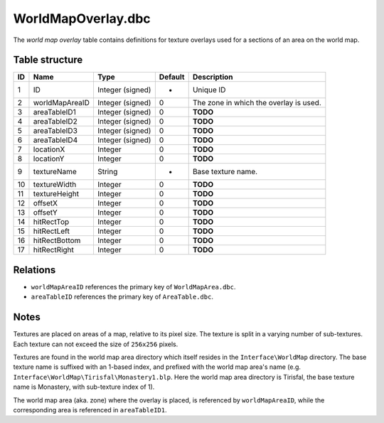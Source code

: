.. _file-formats-dbc-worldmapoverlay:

===================
WorldMapOverlay.dbc
===================

The *world map overlay* table contains definitions for texture overlays
used for a sections of an area on the world map.

Table structure
---------------

+------+------------------+--------------------+-----------+------------------------------------------+
| ID   | Name             | Type               | Default   | Description                              |
+======+==================+====================+===========+==========================================+
| 1    | ID               | Integer (signed)   | -         | Unique ID                                |
+------+------------------+--------------------+-----------+------------------------------------------+
| 2    | worldMapAreaID   | Integer (signed)   | 0         | The zone in which the overlay is used.   |
+------+------------------+--------------------+-----------+------------------------------------------+
| 3    | areaTableID1     | Integer (signed)   | 0         | **TODO**                                 |
+------+------------------+--------------------+-----------+------------------------------------------+
| 4    | areaTableID2     | Integer (signed)   | 0         | **TODO**                                 |
+------+------------------+--------------------+-----------+------------------------------------------+
| 5    | areaTableID3     | Integer (signed)   | 0         | **TODO**                                 |
+------+------------------+--------------------+-----------+------------------------------------------+
| 6    | areaTableID4     | Integer (signed)   | 0         | **TODO**                                 |
+------+------------------+--------------------+-----------+------------------------------------------+
| 7    | locationX        | Integer            | 0         | **TODO**                                 |
+------+------------------+--------------------+-----------+------------------------------------------+
| 8    | locationY        | Integer            | 0         | **TODO**                                 |
+------+------------------+--------------------+-----------+------------------------------------------+
| 9    | textureName      | String             | -         | Base texture name.                       |
+------+------------------+--------------------+-----------+------------------------------------------+
| 10   | textureWidth     | Integer            | 0         | **TODO**                                 |
+------+------------------+--------------------+-----------+------------------------------------------+
| 11   | textureHeight    | Integer            | 0         | **TODO**                                 |
+------+------------------+--------------------+-----------+------------------------------------------+
| 12   | offsetX          | Integer            | 0         | **TODO**                                 |
+------+------------------+--------------------+-----------+------------------------------------------+
| 13   | offsetY          | Integer            | 0         | **TODO**                                 |
+------+------------------+--------------------+-----------+------------------------------------------+
| 14   | hitRectTop       | Integer            | 0         | **TODO**                                 |
+------+------------------+--------------------+-----------+------------------------------------------+
| 15   | hitRectLeft      | Integer            | 0         | **TODO**                                 |
+------+------------------+--------------------+-----------+------------------------------------------+
| 16   | hitRectBottom    | Integer            | 0         | **TODO**                                 |
+------+------------------+--------------------+-----------+------------------------------------------+
| 17   | hitRectRight     | Integer            | 0         | **TODO**                                 |
+------+------------------+--------------------+-----------+------------------------------------------+

Relations
---------

-  ``worldMapAreaID`` references the primary key of
   ``WorldMapArea.dbc``.
-  ``areaTableID`` references the primary key of ``AreaTable.dbc``.

Notes
-----

Textures are placed on areas of a map, relative to its pixel size. The
texture is split in a varying number of sub-textures. Each texture can
not exceed the size of ``256x256`` pixels.

Textures are found in the world map area directory which itself resides
in the ``Interface\WorldMap`` directory. The base texture name is
suffixed with an 1-based index, and prefixed with the world map area's
name (e.g. ``Interface\WorldMap\Tirisfal\Monastery1.blp``. Here the
world map area directory is Tirisfal, the base texture name is
Monastery, with sub-texture index of 1).

The world map area (aka. zone) where the overlay is placed, is
referenced by ``worldMapAreaID``, while the corresponding area is
referenced in ``areaTableID1``.
